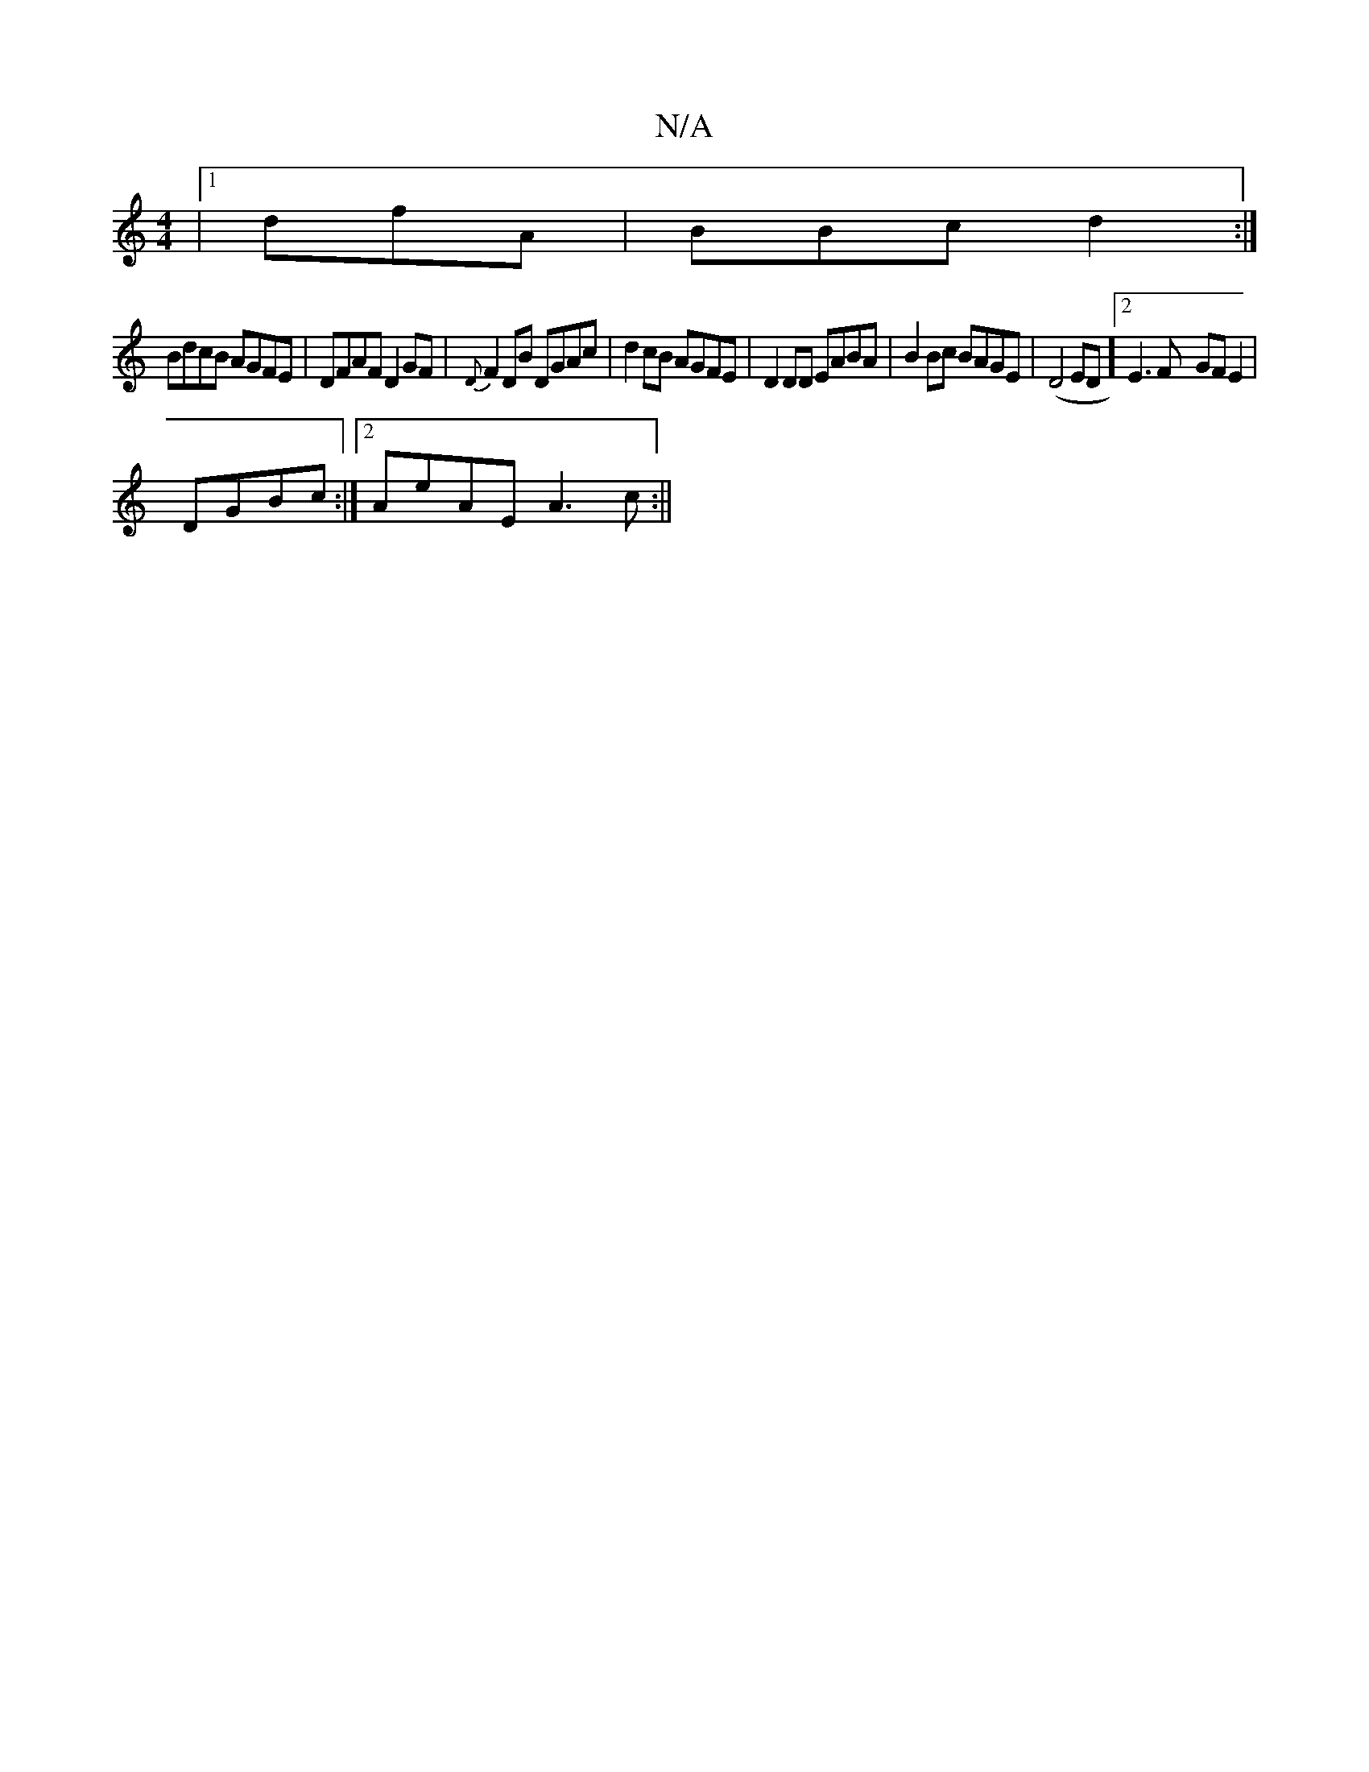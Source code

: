 X:1
T:N/A
M:4/4
R:N/A
K:Cmajor
2)--|[1 dfA|BBc d2:|
BdcB AGFE|DFAF D2GF|{D}F2DB DGAc | d2cB AGFE | D2 DD EABA|B2 Bc BAGE|(D4ED] [2 E3 F- GFE2|
DGBc :|2 AeAE A3c:||

|:g2gd edcA|BAFD ED|]

DFEF B3GA2:|
|:f2e2d2cA|BAGED2|AA^AGBG ED:|